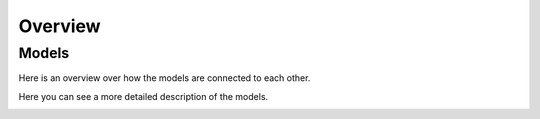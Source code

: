 ========
Overview
========

Models
======

Here is an overview over how the models are connected to each other.

.. image:: diagrams/models_basic.png

Here you can see a more detailed description of the models.

.. image:: diagrams/models_fields.png
